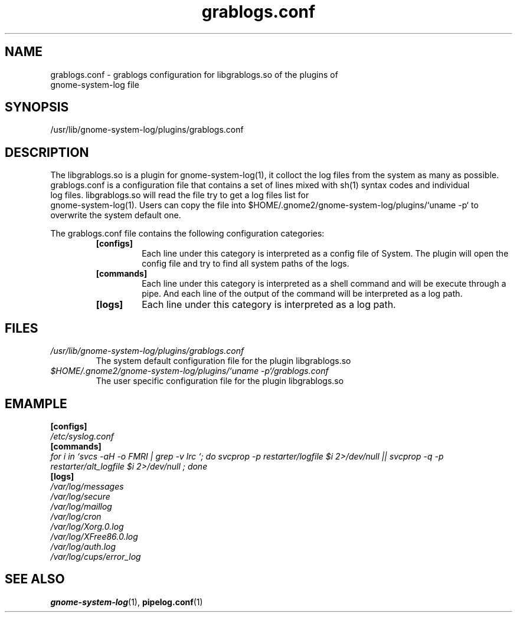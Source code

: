 '\" te
.\" gnome-system-log.1 - GNOME logfile viewer
.\" Copyright 1989 AT
.\"|[amp   ]
.\"|T
.\" Copyright 2006 Lin Ma
.TH grablogs.conf 4 "13 Oct 2006" "gnome-utils 2.16.0" "File Formats"
.SH "NAME"
grablogs.conf \- grablogs configuration for libgrablogs.so of the plugins of
 gnome-system-log
file
.SH "SYNOPSIS"
.PP
.nf
/usr/lib/gnome-system-log/plugins/grablogs.conf
.fi
.SH "DESCRIPTION"
.PP
The libgrablogs.so is a plugin for gnome-system-log(1), it colloct the log 
files from the system as many as possible. grablogs.conf is a configuration 
file that contains a set of lines mixed with sh(1) syntax codes and individual
 log files. libgrablogs.so will read the file try to get a log files list for
 gnome-system-log(1). Users can copy the file into $HOME/.gnome2/gnome-system-log/plugins/`uname -p` to overwrite the system default one.
.PP
The grablogs.conf file contains the following configuration categories:
.RS
.TP
.B [configs]
Each line under this category is interpreted as a config file of
System. The plugin will open the config file and try to find all
system paths of the logs.
.TP
.B [commands]
Each line under this category is interpreted as a shell command and
will be execute through a pipe. And each line of the output of the
command will be interpreted as a log path.
.TP
.B [logs]
Each line under this category is interpreted as a log path.
.RE
.SH "FILES"
.TP
.I /usr/lib/gnome-system-log/plugins/grablogs.conf
The system default configuration file for the plugin libgrablogs.so
.TP
.I "$HOME/.gnome2/gnome\-system\-log/plugins/`uname \-p`/grablogs.conf"
The user specific configuration file for the plugin libgrablogs.so
.SH "EMAMPLE"
.br
.B [configs]
.br
.IR /etc/syslog.conf
.br
.B [commands]
.br
.IR "for i in `svcs -aH -o FMRI | grep -v lrc `; do svcprop -p restarter/logfile $i 2>/dev/null || svcprop -q -p restarter/alt_logfile $i 2>/dev/null ; done"
.br
.B [logs]
.br
.IR /var/log/messages
.br
.IR /var/log/secure
.br
.IR /var/log/maillog
.br
.IR /var/log/cron
.br
.IR /var/log/Xorg.0.log
.br
.IR /var/log/XFree86.0.log
.br
.IR /var/log/auth.log
.br
.IR /var/log/cups/error_log
.SH "SEE ALSO"
.PP
.BR gnome-system-log (1),
.BR pipelog.conf (1)
.PP
